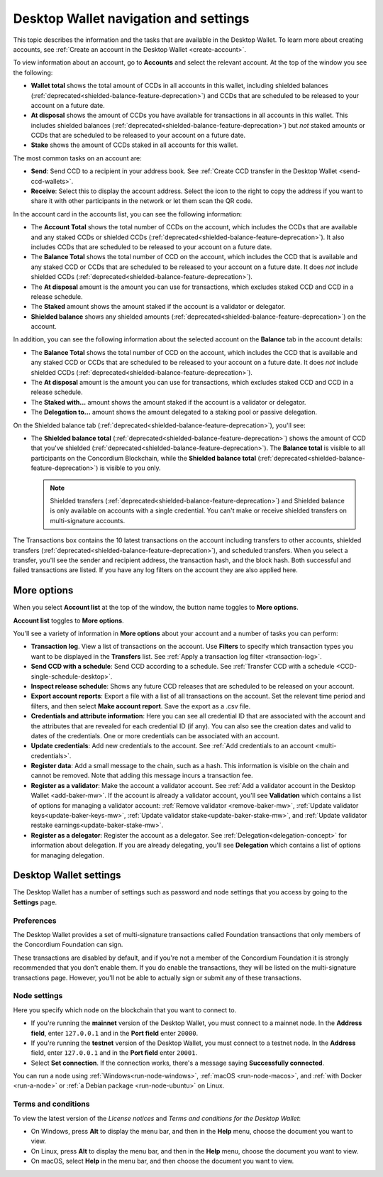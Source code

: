 
.. _overview-account-desktop:

======================================
Desktop Wallet navigation and settings
======================================

This topic describes the information and the tasks that are available in the Desktop Wallet. To learn more about creating accounts, see :ref:`Create an account in the Desktop Wallet <create-account>`.

To view information about an account, go to **Accounts** and select the relevant account. At the top of the window you see the following:

.. image:: ../images/desktop-wallet/dw-wallet-totals.png
   :alt: area in desktop wallet showing totals

-  **Wallet total** shows the total amount of CCDs in all accounts in this wallet, including shielded balances (:ref:`deprecated<shielded-balance-feature-deprecation>`) and CCDs that are scheduled to be released to your account on a future date.

-  **At disposal** shows the amount of CCDs you have available for transactions in all accounts in this wallet. This includes shielded balances (:ref:`deprecated<shielded-balance-feature-deprecation>`) but *not* staked amounts or CCDs that are scheduled to be released to your account on a future date.

-  **Stake** shows the amount of CCDs staked in all accounts for this wallet.

The most common tasks on an account are:

-  **Send**: Send CCD to a recipient in your address book. See :ref:`Create CCD transfer in the Desktop Wallet <send-ccd-wallets>`.

-  **Receive**: Select this to display the account address. Select the icon to the right to copy the address if you want to share it with other participants in the network or let them scan the QR code.

In the account card in the accounts list, you can see the following information:

.. image:: ../images/desktop-wallet/dw-acct-card-in-list.png
   :alt: example of account card with information, validator icon, ledger icon shown

-  The **Account Total** shows the total number of CCDs on the account, which includes the CCDs that are available and any staked CCDs or shielded CCDs (:ref:`deprecated<shielded-balance-feature-deprecation>`). It also includes CCDs that are scheduled to be released to your account on a future date.

-  The **Balance Total** shows the total number of CCD on the account, which includes the CCD that is available and any staked CCD or CCDs that are scheduled to be released to your account on a future date. It does *not* include shielded CCDs (:ref:`deprecated<shielded-balance-feature-deprecation>`).

-  The **At disposal** amount is the amount you can use for transactions, which excludes staked CCD and CCD in a release schedule.

-  The **Staked** amount shows the amount staked if the account is a validator or delegator.

-  **Shielded balance** shows any shielded amounts (:ref:`deprecated<shielded-balance-feature-deprecation>`) on the account.

In addition, you can see the following information about the selected account on the **Balance** tab in the account details:

.. image:: ../images/desktop-wallet/dw-balance-details.png
   :alt: dark screen showing balance details for one account

-  The **Balance Total** shows the total number of CCD on the account, which includes the CCD that is available and any staked CCD or CCDs that are scheduled to be released to your account on a future date. It does *not* include shielded CCDs (:ref:`deprecated<shielded-balance-feature-deprecation>`).

-  The **At disposal** amount is the amount you can use for transactions, which excludes staked CCD and CCD in a release schedule.

-  The **Staked with...** amount shows the amount staked if the account is a validator or delegator.

-  The **Delegation to...** amount shows the amount delegated to a staking pool or passive delegation.

On the Shielded balance tab (:ref:`deprecated<shielded-balance-feature-deprecation>`), you'll see:

-  The **Shielded balance total** (:ref:`deprecated<shielded-balance-feature-deprecation>`) shows the amount of CCD that you've shielded (:ref:`deprecated<shielded-balance-feature-deprecation>`). The **Balance total** is visible to all participants on the Concordium Blockchain, while the **Shielded balance total** (:ref:`deprecated<shielded-balance-feature-deprecation>`) is visible to you only.

   .. Note::
      Shielded transfers (:ref:`deprecated<shielded-balance-feature-deprecation>`) and Shielded balance is only available on accounts with a single credential. You can't make or receive shielded transfers on multi-signature accounts.

The Transactions box contains the 10 latest transactions on the account including transfers to other accounts, shielded transfers (:ref:`deprecated<shielded-balance-feature-deprecation>`), and scheduled transfers. When you select a transfer, you'll see the sender and recipient address, the transaction hash, and the block hash. Both successful and failed transactions are listed. If you have any log filters on the account they are also applied here.

More options
============

When you select **Account list** at the top of the window, the button name toggles to **More options**.

.. image:: ../images/desktop-wallet/dw-screen-toggle.png
   :alt: wallet balance area with account list button shown

**Account list** toggles to **More options**.

.. image:: ../images/desktop-wallet/dw-screen-toggle2.png
   :alt: wallet balance area with more options button shown

You'll see a variety of information in **More options** about your account and a number of tasks you can perform:

.. image:: ../images/desktop-wallet/dw-account-menu-regular.png
   :alt: dark account balance area with actions shown on a gray area below that on rectangular buttons

-  **Transaction log**. View a list of transactions on the account. Use **Filters** to specify which transaction types you want to be displayed in the **Transfers** list. See :ref:`Apply a transaction log filter <transaction-log>`.

-  **Send CCD with a schedule**: Send CCD according to a schedule. See :ref:`Transfer CCD with a schedule <CCD-single-schedule-desktop>`.

-  **Inspect release schedule**: Shows any future CCD releases that are scheduled to be released on your account.

- **Export account reports**: Export a file with a list of all transactions on the account. Set the relevant time period and filters, and then select **Make account report**. Save the export as a .csv file.

-  **Credentials and attribute information**: Here you can see all credential ID that are associated with the account and the attributes that are revealed for each credential ID (if any). You can also see the creation dates and valid to dates of the credentials. One or more credentials can be associated with an account.

-  **Update credentials**: Add new credentials to the account. See :ref:`Add credentials to an account <multi-credentials>`.

-  **Register data**: Add a small message to the chain, such as a hash. This information is visible on the chain and cannot be removed. Note that adding this message incurs a transaction fee.

-  **Register as a validator**: Make the account a validator account. See :ref:`Add a validator account in the Desktop Wallet <add-baker-mw>`. If the account is already a validator account, you'll see **Validation** which contains a list of options for managing a validator account: :ref:`Remove validator <remove-baker-mw>`, :ref:`Update validator keys<update-baker-keys-mw>`, :ref:`Update validator stake<update-baker-stake-mw>`, and :ref:`Update validator restake earnings<update-baker-stake-mw>`.

- **Register as a delegator**: Register the account as a delegator. See :ref:`Delegation<delegation-concept>` for information about delegation. If you are already delegating, you'll see **Delegation** which contains a list of options for managing delegation.

Desktop Wallet settings
=======================

The Desktop Wallet has a number of settings such as password and node settings that you access by going to the **Settings** page.

Preferences
-----------

The Desktop Wallet provides a set of multi-signature transactions called Foundation transactions that only members of the Concordium Foundation can sign.

These transactions are disabled by default, and if you're not a member of the Concordium Foundation it is strongly recommended that you don't enable them. If you do enable the transactions, they will be listed on the multi-signature transactions page. However, you'll not be able to actually sign or submit any of these transactions.

Node settings
-------------

Here you specify which node on the blockchain that you want to connect to.

- If you're running the **mainnet** version of the Desktop Wallet, you must connect to a mainnet node. In the **Address field**, enter ``127.0.0.1`` and in the **Port field** enter ``20000``.

- If you're running the **testnet** version of the Desktop Wallet, you must connect to a testnet node. In the **Address** field, enter ``127.0.0.1`` and in the **Port field** enter ``20001``.

- Select **Set connection**. If the connection works, there's a message saying **Successfully connected**.

You can run a node using :ref:`Windows<run-node-windows>`, :ref:`macOS <run-node-macos>`, and :ref:`with Docker <run-a-node>` or :ref:`a Debian package <run-node-ubuntu>` on Linux.

Terms and conditions
--------------------

To view the latest version of the *License notices* and *Terms and conditions for the Desktop Wallet*:

- On Windows, press **Alt** to display the menu bar, and then in the **Help** menu, choose the document you want to view.

- On Linux, press **Alt** to display the menu bar, and then in the **Help** menu, choose the document you want to view.

- On macOS, select **Help** in the menu bar, and then choose the document you want to view.
